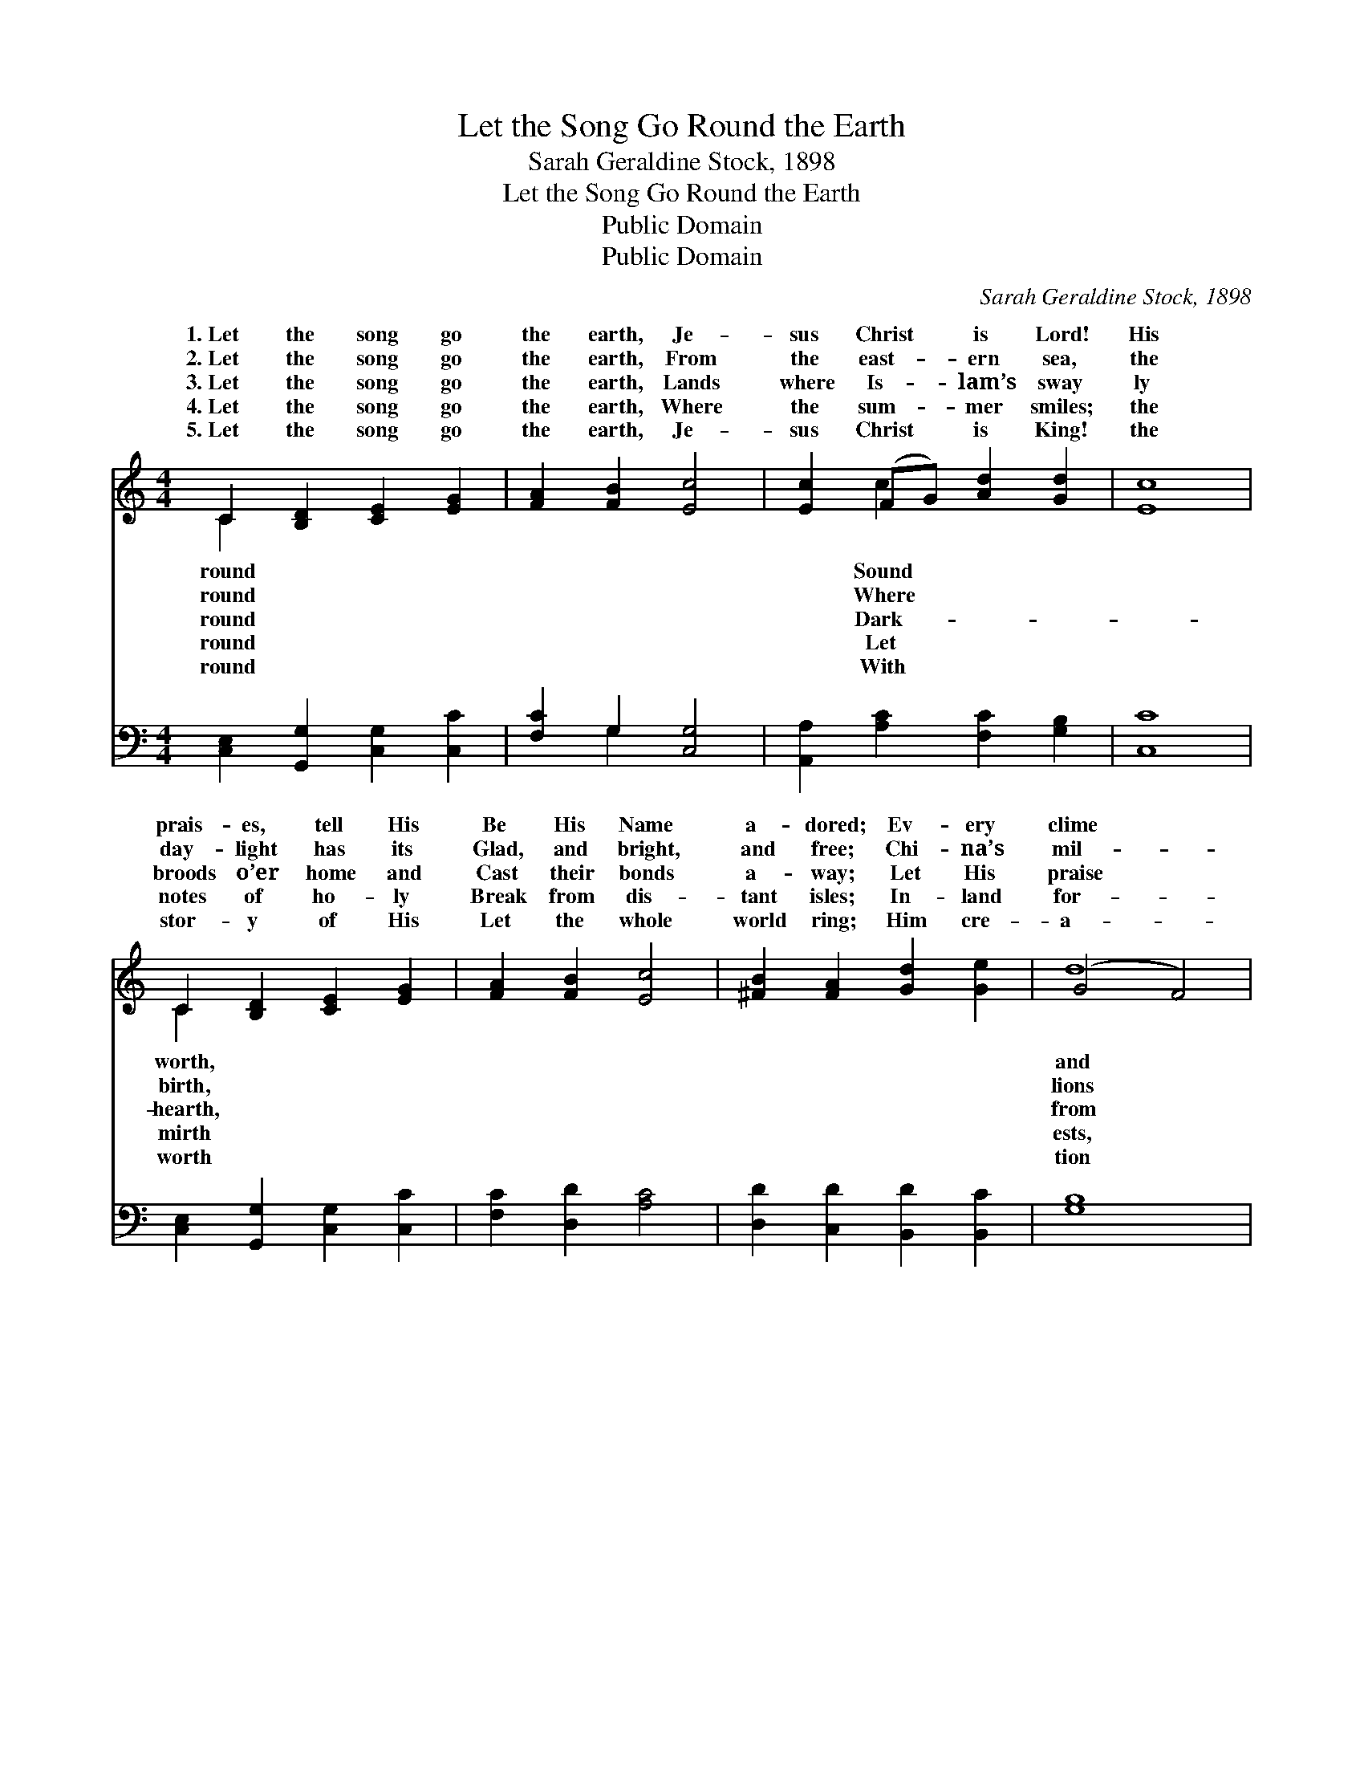 X:1
T:Let the Song Go Round the Earth
T:Sarah Geraldine Stock, 1898
T:Let the Song Go Round the Earth
T:Public Domain
T:Public Domain
C:Sarah Geraldine Stock, 1898
Z:Public Domain
%%score ( 1 2 ) ( 3 4 )
L:1/8
M:4/4
K:C
V:1 treble 
V:2 treble 
V:3 bass 
V:4 bass 
V:1
 C2 [B,D]2 [CE]2 [EG]2 | [FA]2 [FB]2 [Ec]4 | [Ec]2 (FG) [Ad]2 [Gd]2 | [Ec]8 | %4
w: 1.~Let the song go|the earth, Je-|sus Christ * is Lord!|His|
w: 2.~Let the song go|the earth, From|the east- * ern sea,|the|
w: 3.~Let the song go|the earth, Lands|where Is- * lam’s sway|ly|
w: 4.~Let the song go|the earth, Where|the sum- * mer smiles;|the|
w: 5.~Let the song go|the earth, Je-|sus Christ * is King!|the|
 C2 [B,D]2 [CE]2 [EG]2 | [FA]2 [FB]2 [Ec]4 | [^FB]2 [FA]2 [Gd]2 [Ge]2 | (G4 F4) | %8
w: prais- es, tell His|Be His Name|a- dored; Ev- ery|clime *|
w: day- light has its|Glad, and bright,|and free; Chi- na’s|mil- *|
w: broods o’er home and|Cast their bonds|a- way; Let His|praise *|
w: notes of ho- ly|Break from dis-|tant isles; In- land|for- *|
w: stor- y of His|Let the whole|world ring; Him cre-|a- *|
 [Ee]2 [Ee]2 [Ge]2 (AB) | [Ac]2 [GB]2 [FA]4 | [FA]2 [DA]2 G2 (EF) | [Ge]4 (G2 F2) | [Ec]8 |] %13
w: ev- ery tongue Join *|grand, the glor-|ious song! * * *|||
w: join the strains, Waft *|on to In-|dia’s plains. * * *|||
w: Af- ric’s shore Rise *|swell her wide|lands o’er. * * *|||
w: dark and dim, Ice *|coasts give back|the hymn. * * *|||
w: all a- dore Ev- *|more and ev-|er- more. * * *|||
V:2
 C2 x6 | x8 | x2 c2 x4 | x8 | C2 x6 | x8 | x8 | d8 | x6 d2 | x8 | x4 G2 c2 | x4 d4 | x8 |] %13
w: round||Sound||worth,|||and|the|||||
w: round||Where||birth,|||lions|them|||||
w: round||Dark-||hearth,|||from|and|||||
w: round||Let||mirth|||ests,|bound|||||
w: round||With||worth|||tion|er-|||||
V:3
 [C,E,]2 [G,,G,]2 [C,G,]2 [C,C]2 | [F,C]2 G,2 [C,G,]4 | [A,,A,]2 [A,C]2 [F,C]2 [G,B,]2 | [C,C]8 | %4
 [C,E,]2 [G,,G,]2 [C,G,]2 [C,C]2 | [F,C]2 [D,D]2 [A,C]4 | [D,D]2 [C,D]2 [B,,D]2 [B,,C]2 | [G,B,]8 | %8
 [C,G,]2 [D,G,]2 [E,C]2 (F,G,) | (A,2 z D) [F,C]4 | [D,D]2 [F,B,]2 [E,C]2 [A,C]2 | [G,C]4 [G,B,]4 | %12
 [C,C]8 |] %13
V:4
 x8 | x2 G,2 x4 | x8 | x8 | x8 | x8 | x8 | x8 | x6 F2 | E3 E,2 x3 | x8 | x8 | x8 |] %13

